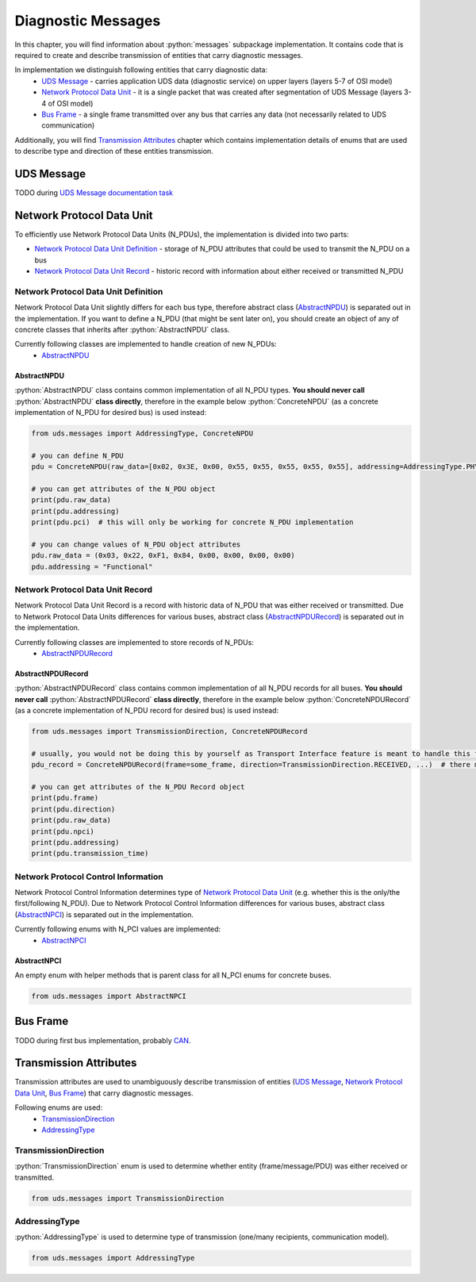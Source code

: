 Diagnostic Messages
===================

.. role:: python(code)
    :language: python


In this chapter, you will find information about :python:`messages` subpackage implementation. It contains code that is
required to create and describe transmission of entities that carry diagnostic messages.

In implementation we distinguish following entities that carry diagnostic data:
 - `UDS Message`_ - carries application UDS data (diagnostic service) on upper layers (layers 5-7 of OSI model)
 - `Network Protocol Data Unit`_ - it is a single packet that was created after segmentation of UDS Message
   (layers 3-4 of OSI model)
 - `Bus Frame`_ - a single frame transmitted over any bus that carries any data (not necessarily related to
   UDS communication)

Additionally, you will find `Transmission Attributes`_ chapter which contains implementation details of enums that
are used to describe type and direction of these entities transmission.


UDS Message
-----------
TODO during `UDS Message documentation task <https://github.com/mdabrowski1990/uds/issues/52>`_


Network Protocol Data Unit
--------------------------
To efficiently use Network Protocol Data Units (N_PDUs), the implementation is divided into two parts:

- `Network Protocol Data Unit Definition`_ - storage of N_PDU attributes that could be used to transmit the N_PDU
  on a bus
- `Network Protocol Data Unit Record`_ - historic record with information about either received or transmitted N_PDU


Network Protocol Data Unit Definition
`````````````````````````````````````
Network Protocol Data Unit slightly differs for each bus type, therefore abstract class (AbstractNPDU_) is separated
out in the implementation. If you want to define a N_PDU (that might be sent later on), you should create an object of
any of concrete classes that inherits after :python:`AbstractNPDU` class.

Currently following classes are implemented to handle creation of new N_PDUs:
 - AbstractNPDU_

AbstractNPDU
''''''''''''
:python:`AbstractNPDU` class contains common implementation of all N_PDU types. **You should never call**
:python:`AbstractNPDU` **class directly**, therefore in the example below :python:`ConcreteNPDU` (as a concrete
implementation of N_PDU for desired bus) is used instead:

.. code-block::  python

   from uds.messages import AddressingType, ConcreteNPDU

   # you can define N_PDU
   pdu = ConcreteNPDU(raw_data=[0x02, 0x3E, 0x00, 0x55, 0x55, 0x55, 0x55, 0x55], addressing=AddressingType.PHYSICAL)

   # you can get attributes of the N_PDU object
   print(pdu.raw_data)
   print(pdu.addressing)
   print(pdu.pci)  # this will only be working for concrete N_PDU implementation

   # you can change values of N_PDU object attributes
   pdu.raw_data = (0x03, 0x22, 0xF1, 0x84, 0x00, 0x00, 0x00, 0x00)
   pdu.addressing = "Functional"


Network Protocol Data Unit Record
`````````````````````````````````
Network Protocol Data Unit Record is a record with historic data of N_PDU that was either received or transmitted.
Due to Network Protocol Data Units differences for various buses, abstract class (AbstractNPDURecord_) is separated
out in the implementation.

Currently following classes are implemented to store records of N_PDUs:
 - AbstractNPDURecord_

AbstractNPDURecord
''''''''''''''''''
:python:`AbstractNPDURecord` class contains common implementation of all N_PDU records for all buses.
**You should never call** :python:`AbstractNPDURecord` **class directly**, therefore in the example below
:python:`ConcreteNPDURecord` (as a concrete implementation of N_PDU record for desired bus) is used instead:

.. code-block::  python

   from uds.messages import TransmissionDirection, ConcreteNPDURecord

   # usually, you would not be doing this by yourself as Transport Interface feature is meant to handle this feature
   pdu_record = ConcreteNPDURecord(frame=some_frame, direction=TransmissionDirection.RECEIVED, ...)  # there might some additional arguments

   # you can get attributes of the N_PDU Record object
   print(pdu.frame)
   print(pdu.direction)
   print(pdu.raw_data)
   print(pdu.npci)
   print(pdu.addressing)
   print(pdu.transmission_time)


Network Protocol Control Information
````````````````````````````````````
Network Protocol Control Information determines type of `Network Protocol Data Unit`_ (e.g. whether this is
the only/the first/following N_PDU). Due to Network Protocol Control Information differences for various buses,
abstract class (AbstractNPCI_) is separated out in the implementation.

Currently following enums with N_PCI values are implemented:
 - AbstractNPCI_

AbstractNPCI
''''''''''''
An empty enum with helper methods that is parent class for all N_PCI enums for concrete buses.

.. code-block::  python

   from uds.messages import AbstractNPCI


Bus Frame
---------
TODO during first bus implementation, probably `CAN <https://github.com/mdabrowski1990/uds/milestone/3>`_.


Transmission Attributes
-----------------------
Transmission attributes are used to unambiguously describe transmission of entities (`UDS Message`_,
`Network Protocol Data Unit`_, `Bus Frame`_) that carry diagnostic messages.

Following enums are used:
 - TransmissionDirection_
 - AddressingType_


TransmissionDirection
`````````````````````
:python:`TransmissionDirection` enum is used to determine whether entity (frame/message/PDU) was either received
or transmitted.

.. code-block::  python

   from uds.messages import TransmissionDirection

AddressingType
``````````````
:python:`AddressingType` is used to determine type of transmission (one/many recipients, communication model).

.. code-block::  python

   from uds.messages import AddressingType
